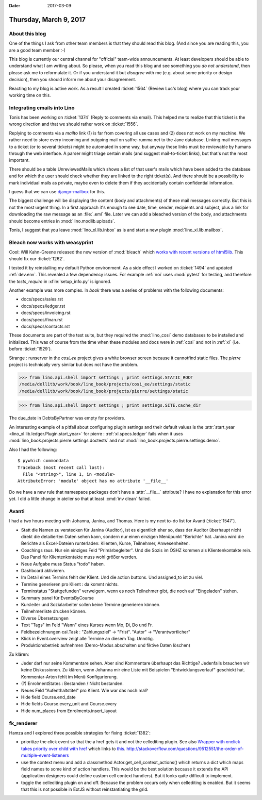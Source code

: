 :date: 2017-03-09

=======================
Thursday, March 9, 2017
=======================

About this blog
===============

One of the things I ask from other team members is that they should
read this blog. (And since you are reading this, you are a good team
member :-)

This blog is currently our central channel for "official" team-wide
announcements.  At least developers should be able to understand what
I am writing about.  So please, when you read this blog and see
something you *do not understand*, then please ask me to reformulate
it.  Or if you understand it but *disagree* with me (e.g. about some
priority or design decision), then you should inform me about your
disagreement.

Reacting to my blog is active work.  As a result I created
:ticket:`1564` (Review Luc's blog) where you can track your working
time on this.

Integrating emails into Lino
============================

Tonis has been working on :ticket:`1374` (Reply to comments via
email).  This helped me to realize that this ticket is the wrong
direction and that we should rather work on :ticket:`1556`.

Replying to comments via a `mailto` link (1) is far from covering all
use cases and (2) does not work on my machine. We rather need to store
every incoming and outgoing mail on saffre-rumma.net to the Jane
database. Linking mail messages to a ticket (or to several tickets)
might be automated in some way, but anyway these links must be
reviewable by humans through the web interface.  A parser might triage
certain mails (and suggest mail-to-ticket links), but that's not the
most important.

There should be a table UnreviewedMails which shows a list of that
user's mails which have been added to the database and for which the
user should check whether they are linked to the right ticket(s). And
there should be a possibility to mark individual mails as private,
maybe even to delete them if they accidentally contain confidential
information.

I guess that we can use `django-mailbox
<http://django-mailbox.readthedocs.io>`__ for this.

The biggest challenge will be displaying the content (body and
attachments) of these mail messages correctly. But this is not the
most urgent thing. In a first approach it's enough to see date, time,
sender, recipients and subject, plus a link for downloading the raw
message as an :file:`.eml` file. Later we can add a bleached version
of the body, and attachments should become entries in
:mod:`lino.modlib.uploads`.

Tonis, I suggest that you leave :mod:`lino_xl.lib.inbox` as is and
start a new plugin :mod:`lino_xl.lib.mailbox`.


Bleach now works with weasyprint
================================

Cool: Will Kahn-Greene released the new version of :mod:`bleach` which
`works with recent versions of html5lib.
<https://github.com/mozilla/bleach/issues/229#issuecomment-285060949>`_
This should fix our :ticket:`1262`.

I tested it by reinstalling my default Python environment.  As a side
effect I worked on :ticket:`1494` and updated :ref:`dev.env`.  This
revealed a few dependency issues. For example :ref:`noi` uses
:mod:`pytest` for testing, and therefore the `tests_require` in
:xfile:`setup_info.py` is ignored.

Another example was more complex. In `book` there was a series of
problems with the following documents:

- docs/specs/sales.rst
- docs/specs/ledger.rst
- docs/specs/invoicing.rst
- docs/specs/finan.rst
- docs/specs/contacts.rst

These documents are part of the test suite, but they required the
:mod:`lino_cosi` demo databases to be installed and initialized. This
was of course from the time when these modules and docs were in
:ref:`cosi` and not in :ref:`xl` (i.e. before :ticket:`1529`).

Strange : runserver in the `cosi_ee` project gives a white browser
screen because it cannotfind static files.  The `pierre` project is
technically very similar but does not have the problem.

>>> from lino.api.shell import settings ; print settings.STATIC_ROOT
/media/dell1tb/work/book/lino_book/projects/cosi_ee/settings/static
/media/dell1tb/work/book/lino_book/projects/pierre/settings/static

>>> from lino.api.shell import settings ; print settings.SITE.cache_dir


The due_date in DebtsByPartner was empty for providers.

An interesting example of a pitfall about configuring plugin settings
and their default values is the :attr:`start_year
<lino_xl.lib.ledger.Plugin.start_year>` for pierre :
:ref:`xl.specs.ledger` fails when it uses
:mod:`lino_book.projects.pierre.settings.doctests` and not
:mod:`lino_book.projects.pierre.settings.demo`.


Also I had the following::

    $ pywhich commondata
    Traceback (most recent call last):
      File "<string>", line 1, in <module>
    AttributeError: 'module' object has no attribute '__file__'

Do we have a new rule that namespace packages don't have a
:attr:`__file__` attribute? I have no explanation for this error
yet. I did a little change in atelier so that at least :cmd:`inv
clean` failed.


Avanti
======

I had a two hours meeting with Johanna, Janina, and Thomas.  Here is
my next to-do list for Avanti (:ticket:`1547`).

- Statt die Namen zu verstecken für Janina (Auditor), ist es
  eigentlich eher so, dass der Auditor überhaupt nicht direkt die
  detailierten Daten sehen kann, sondern nur einen einzigen Menüpunkt
  "Berichte" hat. Janina wird die Berichte als Excel-Dateien
  runterladen: Klienten, Kurse, Teilnehmer, Anwesenheiten.

- Coachings raus. Nur ein einziges Feld "Primärbegleiter". Und die
  Sozis im ÖSHZ kommen als Klientenkontakte rein.
  Das Panel für Klientenkontakte muss wohl größer werden.
  
- Neue Aufgabe muss Status "todo" haben.

- Dashboard aktivieren.

- Im Detail eines Termins fehlt der Klient. Und die action buttons.
  Und assigned_to ist zu viel.

- Termine generieren pro Klient : da kommt nichts.

- Terminstatus "Stattgefunden" verweigern, wenn es noch Teilnehmer
  gibt, die noch auf "Eingeladen" stehen.

- Summary panel für EventsByCourse

- Kursleiter und Sozialarbeiter sollen keine Termine generieren können.
  
- Teilnehmerliste drucken können.

- Diverse Übersetzungen
  
- Text "Tags" im Feld "Wann" eines Kurses wenn Mo, Di, Do und Fr.

- Feldbezeichnungen cal.Task : "Zahlungsziel" -> "Frist". "Autor" ->
  "Verantwortlicher"

- Klick in Event.overview zeigt alle Termine an diesem Tag. Unnötig.

- Produktionsbetrieb aufnehmen (Demo-Modus abschalten und fiktive
  Daten löschen)

Zu klären:
    
- Jeder darf nur seine Kommentare sehen.  Aber sind Kommentare
  überhaupt das Richtige? Jedenfalls brauchen wir keine
  Diskussionen. Zu klären, wenn Johanna mir eine Liste mit Beispielen
  "Entwicklungsverlauf" geschickt hat. Kommentar-Arten fehlt im Menü
  Konfigurierung.
  
- (?) EnrolmentStates : Bestanden / Nicht bestanden.  
  
- Neues Feld "Aufenthaltstitel" pro Klient. Wie war das noch mal?
- Hide field Course.end_date
- Hide fields Course.every_unit and Course.every
- Hide num_places from Enrolments.insert_layout



fk_renderer
===========

Hamza and I explored three possible strategies for fixing
:ticket:`1382`:

- prioritize the click event so that the a href gets it and not the
  cellediting plugin. See also `Wrapper with onclick takes priority
  over child with href
  <http://stackoverflow.com/questions/5168319/wrapper-with-onclick-takes-priority-over-child-with-href>`__
  which links to `this
  <http://www.quirksmode.org/js/events_order.html>`__.
  http://stackoverflow.com/questions/9512551/the-order-of-multiple-event-listeners
  
- use the context menu and add a classmethod
  Actor.get_cell_context_actions() which returns a dict which maps
  field names to some kind of action handlers. This would be the best
  solution because it extends the API (application designers could
  define custom cell context handlers). But it looks quite difficult
  to implement.
  
- toggle the cellediting plugin on and off. Because the problem occurs
  only when cellediting is enabled. But it seems that this is not
  possible in ExtJS without reinstantiating the grid.
